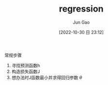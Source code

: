 :PROPERTIES:
:ID:       2722F8EC-B255-4F5C-B72D-FFA92377053F
:END:
#+TITLE: regression
#+AUTHOR: Jun Gao
#+DATE: [2022-10-30 日 23:12]
#+HUGO_BASE_DIR: ~/notes
#+HUGO_SECTION: ch/docs
常规步骤
1. 寻找预测函数h
2. 构造损失函数J
3. 想办法时J函数最小并求得回归参数 $\theta$
